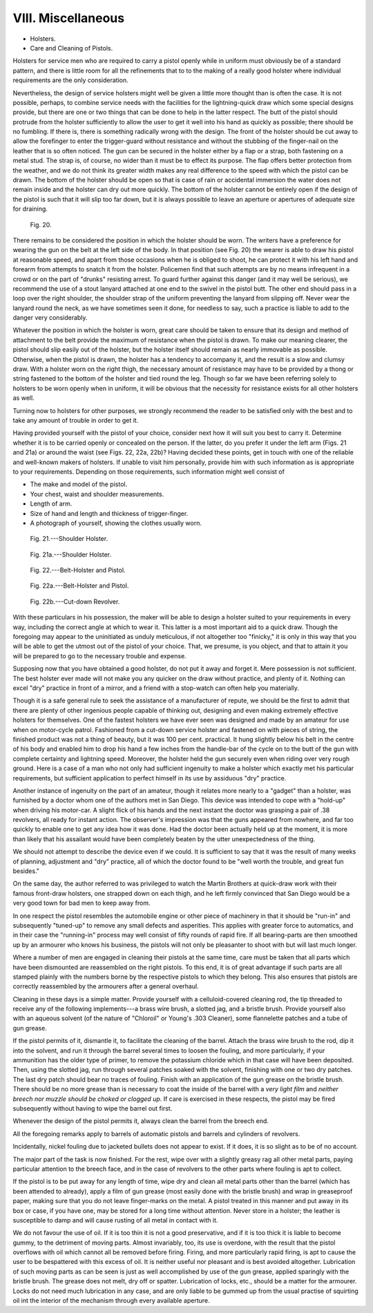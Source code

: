 VIII. Miscellaneous
===================

- Holsters.
- Care and Cleaning of Pistols.

Holsters for service men who are required to carry
a pistol openly while in uniform must obviously be
of a standard pattern, and there is little room for all
the refinements that to to the making of a really good
holster where individual requirements are the only
consideration.

Nevertheless, the design of service holsters might
well be given a little more thought than is often the
case. It is not possible, perhaps, to combine service
needs with the facilities for the lightning-quick draw
which some special designs provide, but there are
one or two things that can be done to help in the
latter respect. The butt of the pistol should protrude
from the holster sufficiently to allow the user to get
it well into his hand as quickly as possible; there
should be no fumbling. If there is, there is something
radically wrong with the design. The front of the
holster should be cut away to allow the forefinger
to enter the trigger-guard without resistance and
without the stubbing of the finger-nail on the leather
that is so often noticed. The gun can be secured in
the holster either by a flap or a strap, both fastening
on a metal stud. The strap is, of course, no wider
than it must be to effect its
purpose. The flap offers better
protection from the weather,
and we do not think its greater
width makes any real difference
to the speed with which the
pistol can be drawn. The
bottom of the holster should
be open so that is case of rain
or accidental immersion the
water does not remain inside
and the holster can dry out
more quickly. The bottom of
the holster cannot be entirely
open if the design of the pistol
is such that it will slip too far
down, but it is always possible
to leave an aperture or apertures
of adequate size for
draining.

.. figure:: ../_static/Fig20.png

   Fig. 20.

There remains to be considered
the position in which
the holster should be worn.
The writers have a preference
for wearing the gun on the
belt at the left side of the
body. In that position (see
Fig. 20) the wearer is able to
draw his pistol at reasonable
speed, and apart from those
occasions when he is obliged to shoot, he can
protect it with his left hand and forearm from
attempts to snatch it from the holster. Policemen
find that such attempts are by no means infrequent
in a crowd or on the part of "drunks"
resisting arrest. To guard further against this
danger (and it may well be serious), we recommend
the use of a stout lanyard attached at one
end to the swivel in the pistol butt. The other end
should pass in a loop over the right shoulder, the
shoulder strap of the uniform preventing the lanyard
from slipping off. Never wear the lanyard round the
neck, as we have sometimes seen it done, for needless
to say, such a practice is liable to add to the danger
very considerably.

Whatever the position in which the holster is worn,
great care should be taken to ensure that its design
and method of attachment to the belt provide the
maximum of resistance when the pistol is drawn. To
make our meaning clearer, the pistol should slip
easily out of the holster, but the holster itself should
remain as nearly immovable as possible. Otherwise,
when the pistol is drawn, the holster has a tendency to
accompany it, and the result is a slow and clumsy
draw. With a holster worn on the right thigh, the
necessary amount of resistance may have to be
provided by a thong or string fastened to the bottom
of the holster and tied round the leg. Though so far
we have been referring solely to holsters to be worn
openly when in uniform, it will be obvious that the
necessity for resistance exists for all other holsters
as well.

Turning now to holsters for other purposes, we
strongly recommend the reader to be satisfied only
with the best and to take any amount of trouble in
order to get it.

Having provided yourself with the pistol of your
choice, consider next how it will suit you best to
carry it. Determine whether it is to be carried openly
or concealed on the person. If the latter, do you
prefer it under the left arm (Figs. 21 and 21a)
or around the waist (see Figs. 22, 22a, 22b)?
Having decided these points, get in touch with one
of the reliable and well-known makers of holsters.
If unable to visit him personally, provide him with
such information as is appropriate to your requirements.
Depending on those requirements, such
information might well consist of

- The make and model of the pistol.
- Your chest, waist and shoulder measurements.
- Length of arm.
- Size of hand and length and thickness of
  trigger-finger.
- A photograph of yourself, showing the clothes
  usually worn.

.. figure:: ../_static/ShoulderHolster.png

   Fig. 21.---Shoulder Holster.

.. figure:: ../_static/ShoulderHolsterA.png

   Fig. 21a.---Shoulder Holster.

.. figure:: ../_static/BeltHolster.png

   Fig. 22.---Belt-Holster and Pistol.

.. figure:: ../_static/BeltHolsterAndPistolA.png

   Fig. 22a.---Belt-Holster and Pistol.

.. _viii_fig22b:

.. figure:: ../_static/CutDownRevolverB.png

   Fig. 22b.---Cut-down Revolver.

With these particulars in his possession, the
maker will be able to design a holster suited to your
requirements in every way, including the correct
angle at which to wear it. This latter is a most
important aid to a quick draw. Though the foregoing
may appear to the uninitiated as unduly
meticulous, if not altogether too "finicky," it is
only in this way that you will be able to get the
utmost out of the pistol of your choice. That, we
presume, is you object, and that to attain it you will
be prepared to go to the necessary trouble and expense.

Supposing now that you have obtained a good
holster, do not put it away and forget it. Mere
possession is not sufficient. The best holster ever
made will not make you any quicker on the draw
without practice, and plenty of it. Nothing can excel
"dry" practice in front of a mirror, and a friend
with a stop-watch can often help you materially.

Though it is a safe general rule to seek the assistance
of a manufacturer of repute, we should be the
first to admit that there are plenty of other ingenious
people capable of thinking out, designing and even
making extremely effective holsters for themselves.
One of the fastest holsters we have ever seen was
designed and made by an amateur for use when on
motor-cycle patrol. Fashioned from a cut-down
service holster and fastened on with pieces of string,
the finished product was not a thing of beauty,
but it was 100 per cent. practical. It hung slightly
below his belt in the centre of his body and enabled
him to drop his hand a few inches from the handle-bar
of the cycle on to the butt of the gun with
complete certainty and lightning speed. Moreover,
the holster held the gun securely even when riding
over very rough ground. Here is a case of a man
who not only had sufficient ingenuity to make a
holster which exactly met his particular requirements,
but sufficient application to perfect himself in its
use by assiduous "dry" practice.

Another instance of ingenuity on the part of an
amateur, though it relates more nearly to a "gadget"
than a holster, was furnished by a doctor whom one
of the authors met in San Diego. This device was
intended to cope with a "hold-up" when driving
his motor-car. A slight flick of his hands and the
next instant the doctor was grasping a pair of
.38 revolvers, all ready for instant action. The
observer's impression was that the guns appeared
from nowhere, and far too quickly to enable one to
get any idea how it was done. Had the doctor been
actually held up at the moment, it is more than likely
that his assailant would have been completely beaten
by the utter unexpectedness of the thing.

We should not attempt to describe the device
even if we could. It is sufficient to say that it was
the result of many weeks of planning, adjustment
and "dry" practice, all of which the doctor found
to be "well worth the trouble, and great fun besides."

On the same day, the author referred to was
privileged to watch the Martin Brothers at quick-draw
work with their famous front-draw holsters, one
strapped down on each thigh, and he left firmly
convinced that San Diego would be a very good
town for bad men to keep away from.

In one respect the pistol resembles the automobile
engine or other piece of machinery in that it should
be "run-in" and subsequently "tuned-up" to
remove any small defects and asperities. This
applies with greater force to automatics, and in their
case the "running-in" process may well consist of
fifty rounds of rapid fire. If all bearing-parts are
then smoothed up by an armourer who knows his
business, the pistols will not only be pleasanter to
shoot with but will last much longer.

Where a number of men are engaged in cleaning
their pistols at the same time, care must be taken
that all parts which have been dismounted are
reassembled on the right pistols. To this end, it is
of great advantage if such parts are all stamped plainly
with the numbers borne by the respective pistols to
which they belong. This also ensures that pistols
are correctly reassembled by the armourers after a
general overhaul.

Cleaning in these days is a simple matter. Provide
yourself with a celluloid-covered cleaning rod, the
tip threaded to receive any of the following
implements---a brass wire brush, a slotted jag, and a
bristle brush. Provide yourself also with an aqueous
solvent (of the nature of "Chloroil" or Young's
.303 Cleaner), some flannelette patches and a tube
of gun grease.

If the pistol permits of it, dismantle it, to facilitate
the cleaning of the barrel. Attach the brass wire
brush to the rod, dip it into the solvent, and run it
through the barrel several times to loosen the fouling,
and more particularly, if your ammunition has the
older type of primer, to remove the potassium
chloride which in that case will have been deposited.
Then, using the slotted jag, run through several
patches soaked with the solvent, finishing with one
or two dry patches. The last dry patch should bear
no traces of fouling. Finish with an application of
the gun grease on the bristle brush. There should be
no more grease than is necessary to coat the inside
of the barrel with a *very light film* and *neither breech
nor muzzle should be choked or clogged up*. If care is
exercised in these respects, the pistol may be fired
subsequently without having to wipe the barrel
out first.

Whenever the design of the pistol permits it,
always clean the barrel from the breech end.

All the foregoing remarks apply to barrels of
automatic pistols and barrels and cylinders of
revolvers.

Incidentally, nickel fouling due to jacketed bullets
does not appear to exist. If it does, it is so slight
as to be of no account.

The major part of the task is now finished. For
the rest, wipe over with a slightly greasy rag all other
metal parts, paying particular attention to the
breech face, and in the case of revolvers to the other
parts where fouling is apt to collect.

If the pistol is to be put away for any length of
time, wipe dry and clean all metal parts other than
the barrel (which has been attended to already),
apply a film of gun grease (most easily done with the
bristle brush) and wrap in greaseproof paper, making
sure that you do not leave finger-marks on the
metal. A pistol treated in this manner and put away
in its box or case, if you have one, may be stored for
a long time without attention. Never store in a
holster; the leather is susceptible to damp and will
cause rusting of all metal in contact with it.

We do not favour the use of oil. If it is too thin
it is not a good preservative, and if it is too thick it
is liable to become gummy, to the detriment of
moving parts. Almost invariably, too, its use is
overdone, with the result that the pistol overflows
with oil which cannot all be removed before firing.
Firing, and more particularly rapid firing, is apt to
cause the user to be bespattered with this excess of
oil. It is neither useful nor pleasant and is best
avoided altogether. Lubrication of such moving
parts as can be seen is just as well accomplished by
use of the gun grease, applied sparingly with the
bristle brush. The grease does not melt, dry off or
spatter. Lubrication of locks, etc., should be a
matter for the armourer. Locks do not need much
lubrication in any case, and are only liable to be
gummed up from the usual practise of squirting oil
int the interior of the mechanism through every
available aperture.
